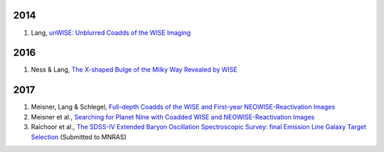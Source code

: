 .. title: Publications that use Legacy Survey data or tools
.. slug: pubs
.. tags: mathjax
.. description: 

2014
====
#. Lang, `unWISE: Unblurred Coadds of the WISE Imaging`_

2016
====
#. Ness & Lang, `The X-shaped Bulge of the Milky Way Revealed by WISE`_

2017
====

#. Meisner, Lang & Schlegel, `Full-depth Coadds of the WISE and First-year NEOWISE-Reactivation Images`_
#. Meisner et al., `Searching for Planet Nine with Coadded WISE and NEOWISE-Reactivation Images`_
#. Raichoor et al., `The SDSS-IV Extended Baryon Oscillation Spectroscopic Survey: final Emission Line Galaxy Target Selection`_ (Submitted to MNRAS)

.. _`unWISE: Unblurred Coadds of the WISE Imaging`: http://adsabs.harvard.edu/abs/2014AJ....147..108L
.. _`The X-shaped Bulge of the Milky Way Revealed by WISE`: http://adsabs.harvard.edu/abs/2016AJ....152...14N
.. _`Full-depth Coadds of the WISE and First-year NEOWISE-Reactivation Images`: http://adsabs.harvard.edu/abs/2017AJ....153...38M
.. _`Searching for Planet Nine with Coadded WISE and NEOWISE-Reactivation Images`: http://adsabs.harvard.edu/abs/2017AJ....153...65M
.. _`The SDSS-IV Extended Baryon Oscillation Spectroscopic Survey: final Emission Line Galaxy Target Selection`: http://adsabs.harvard.edu/abs/2017arXiv170400338R